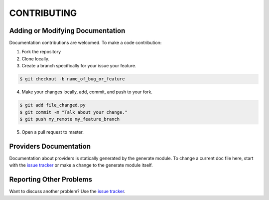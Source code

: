 ============
CONTRIBUTING
============

---------------------------------
Adding or Modifying Documentation
---------------------------------

Documentation contributions are welcomed. To make a code contribution:

1. Fork the repository
2. Clone locally.
3. Create a branch specifically for your issue your feature.

.. code-block:: console

   $ git checkout -b name_of_bug_or_feature

4. Make your changes locally, add, commit, and push to your fork.

.. code-block::

   $ git add file_changed.py
   $ git commit -m "Talk about your change."
   $ git push my_remote my_feature_branch

5. Open a pull request to master.

-----------------------
Providers Documentation
-----------------------

Documentation about providers is statically generated by the generate module. To change a current doc file here, start
with the `issue tracker <https://github.com/DigitalLibraryofTennessee/dltn_docs_generator/issues>`_ or make a change to
the generate module itself.

------------------------
Reporting Other Problems
------------------------

Want to discuss another problem?  Use the
`issue tracker <https://github.com/DigitalLibraryofTennessee/dltn_docs_generator/issues>`_.